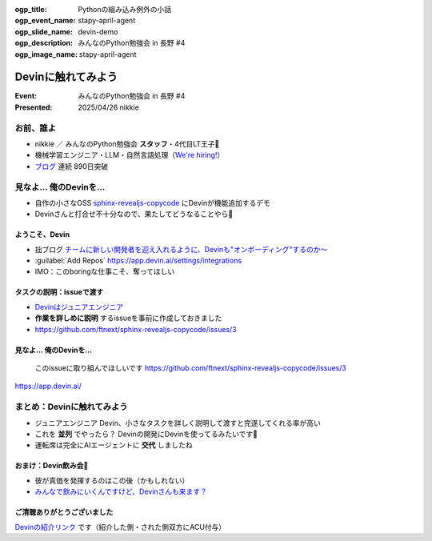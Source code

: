 :ogp_title: Pythonの組み込み例外の小話
:ogp_event_name: stapy-april-agent
:ogp_slide_name: devin-demo
:ogp_description: みんなのPython勉強会 in 長野 #4
:ogp_image_name: stapy-april-agent

================================================================================
Devinに触れてみよう
================================================================================

:Event: みんなのPython勉強会 in 長野 #4
:Presented: 2025/04/26 nikkie

お前、誰よ
======================================================================

* nikkie ／ みんなのPython勉強会 **スタッフ**・4代目LT王子🤴
* 機械学習エンジニア・LLM・自然言語処理（`We're hiring! <https://hrmos.co/pages/uzabase/jobs/1829077236709650481>`__）
* `ブログ <https://nikkie-ftnext.hatenablog.com/>`__ 連続 890日突破

.. image:: ../_static/uzabase-white-logo.png

見なよ... 俺のDevinを...
======================================================================

* 自作の小さなOSS `sphinx-revealjs-copycode <https://github.com/ftnext/sphinx-revealjs-copycode>`__ にDevinが機能追加するデモ
* Devinさんと打合せ不十分なので、果たしてどうなることやら🙏

ようこそ、Devin
---------------------------------------------------

* 拙ブログ `チームに新しい開発者を迎え入れるように、Devinも"オンボーディング"するのか〜 <https://nikkie-ftnext.hatenablog.com/entry/devin-needs-onboarding-human-run-commands-in-devins-workspace>`__
* :guilabel:`Add Repos` https://app.devin.ai/settings/integrations
* IMO：このboringな仕事こそ、奪ってほしい

タスクの説明：issueで渡す
---------------------------------------------------

* `Devinはジュニアエンジニア <https://docs.devin.ai/essential-guidelines/when-to-use-devin>`__
* **作業を詳しめに説明** するissueを事前に作成しておきました
* https://github.com/ftnext/sphinx-revealjs-copycode/issues/3

見なよ... 俺のDevinを...
---------------------------------------------------

    このissueに取り組んでほしいです https://github.com/ftnext/sphinx-revealjs-copycode/issues/3

https://app.devin.ai/

まとめ：Devinに触れてみよう
================================================================================

* ジュニアエンジニア Devin、小さなタスクを詳しく説明して渡すと完遂してくれる率が高い
* これを **並列** でやったら？ Devinの開発にDevinを使ってるみたいです🐶
* 運転席は完全にAIエージェントに **交代** しましたね

おまけ：Devin飲み会🍻
---------------------------------------------------

* 彼が真価を発揮するのはこの後（かもしれない）
* `みんなで飲みにいくんですけど、Devinさんも来ます？ <https://note.com/teramotodaiki/n/n9340513acf56>`__

ご清聴ありがとうございました
--------------------------------------------------

`Devinの紹介リンク <https://app.devin.ai/invite/CtjefdpUWWCghU5m>`__ です（紹介した側・された側双方にACU付与）
